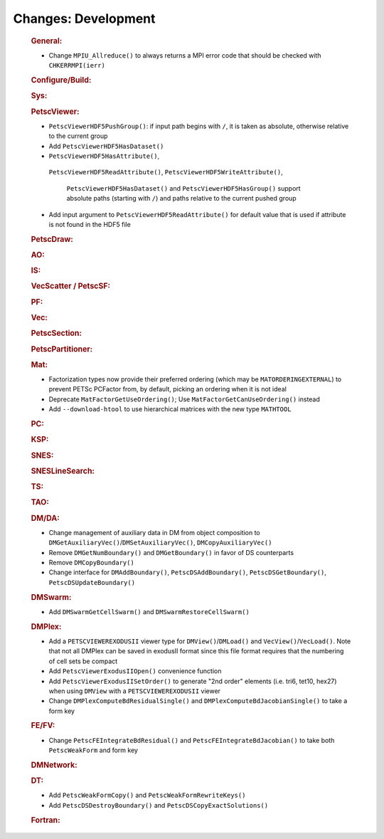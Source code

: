 ====================
Changes: Development
====================

   .. rubric:: General:

   -  Change ``MPIU_Allreduce()`` to always returns a MPI error code that
      should be checked with ``CHKERRMPI(ierr)``

   .. rubric:: Configure/Build:

   .. rubric:: Sys:

   .. rubric:: PetscViewer:

   -  ``PetscViewerHDF5PushGroup()``: if input path begins with ``/``, it is
      taken as absolute, otherwise relative to the current group
   -  Add ``PetscViewerHDF5HasDataset()``
   -  ``PetscViewerHDF5HasAttribute()``,
     ``PetscViewerHDF5ReadAttribute()``,
     ``PetscViewerHDF5WriteAttribute()``,
      ``PetscViewerHDF5HasDataset()`` and ``PetscViewerHDF5HasGroup()`` support
      absolute paths (starting with ``/``) and paths relative to the current
      pushed group
   -  Add input argument to ``PetscViewerHDF5ReadAttribute()`` for default
      value that is used if attribute is not found in the HDF5 file

   .. rubric:: PetscDraw:

   .. rubric:: AO:

   .. rubric:: IS:

   .. rubric:: VecScatter / PetscSF:

   .. rubric:: PF:

   .. rubric:: Vec:

   .. rubric:: PetscSection:

   .. rubric:: PetscPartitioner:

   .. rubric:: Mat:

   -  Factorization types now provide their preferred ordering (which
      may be ``MATORDERINGEXTERNAL``) to prevent PETSc PCFactor from, by
      default, picking an ordering when it is not ideal
   -  Deprecate ``MatFactorGetUseOrdering()``; Use
      ``MatFactorGetCanUseOrdering()`` instead
   -  Add ``--download-htool`` to use hierarchical matrices with the new
      type ``MATHTOOL``

   .. rubric:: PC:

   .. rubric:: KSP:

   .. rubric:: SNES:

   .. rubric:: SNESLineSearch:

   .. rubric:: TS:

   .. rubric:: TAO:

   .. rubric:: DM/DA:

   -  Change management of auxiliary data in DM from object composition
      to ``DMGetAuxiliaryVec()``/``DMSetAuxiliaryVec()``, ``DMCopyAuxiliaryVec()``
   -  Remove ``DMGetNumBoundary()`` and ``DMGetBoundary()`` in favor of DS
      counterparts
   -  Remove ``DMCopyBoundary()``
   -  Change interface for ``DMAddBoundary()``, ``PetscDSAddBoundary()``,
      ``PetscDSGetBoundary()``, ``PetscDSUpdateBoundary()``

   .. rubric:: DMSwarm:

   -  Add ``DMSwarmGetCellSwarm()`` and ``DMSwarmRestoreCellSwarm()``

   .. rubric:: DMPlex:

   -  Add a ``PETSCVIEWEREXODUSII`` viewer type for ``DMView()``/``DMLoad()`` and
      ``VecView()``/``VecLoad()``. Note that not all DMPlex can be saved in exodusII
      format since this file format requires that the numbering of cell
      sets be compact
   -  Add ``PetscViewerExodusIIOpen()`` convenience function
   -  Add ``PetscViewerExodusIISetOrder()`` to
      generate "2nd order" elements (i.e. tri6, tet10, hex27) when using
      ``DMView`` with a ``PETSCVIEWEREXODUSII`` viewer
   -  Change ``DMPlexComputeBdResidualSingle()`` and
      ``DMPlexComputeBdJacobianSingle()`` to take a form key

   .. rubric:: FE/FV:

   -  Change ``PetscFEIntegrateBdResidual()`` and
      ``PetscFEIntegrateBdJacobian()`` to take both ``PetscWeakForm`` and form
      key

   .. rubric:: DMNetwork:

   .. rubric:: DT:

   -  Add ``PetscWeakFormCopy()`` and ``PetscWeakFormRewriteKeys()``
   -  Add ``PetscDSDestroyBoundary()`` and ``PetscDSCopyExactSolutions()``

   .. rubric:: Fortran:
